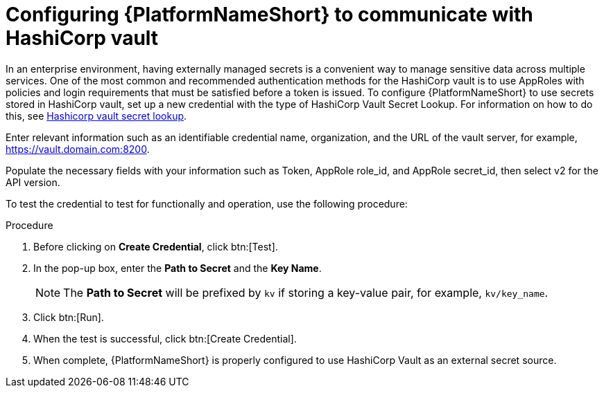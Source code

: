 [id="proc-configure-hashicorp-vault"]

= Configuring {PlatformNameShort} to communicate with HashiCorp vault

In an enterprise environment, having externally managed secrets is a convenient way to manage sensitive data across multiple services. 
One of the most common and recommended authentication methods for the HashiCorp vault is to use AppRoles with policies and login requirements that must be satisfied before a token is issued.
To configure {PlatformNameShort} to use secrets stored in HashiCorp vault, set up a new credential with the type of HashiCorp Vault Secret Lookup. 
For information on how to do this, see link:{URLControllerAdminGuide}/assembly-controller-secret-management#ref-hashicorp-vault-lookup[Hashicorp vault secret lookup]. 

Enter relevant information such as an identifiable credential name, organization, and the URL of the vault server, for example, https://vault.domain.com:8200.

Populate the necessary fields with your information such as Token, AppRole role_id, and AppRole secret_id, then select v2 for the API version.

To test the credential to test for functionally and operation, use the following procedure: 

.Procedure
. Before clicking on *Create Credential*, click btn:[Test]. 
. In the pop-up box, enter the *Path to Secret* and the *Key Name*. 
+
[NOTE]
====
The *Path to Secret* will be prefixed by `kv` if storing a key-value pair, for example, `kv/key_name`.
==== 

. Click btn:[Run]. 
. When the test is successful, click btn:[Create Credential]. 
. When complete, {PlatformNameShort} is properly configured to use HashiCorp Vault as an external secret source.
